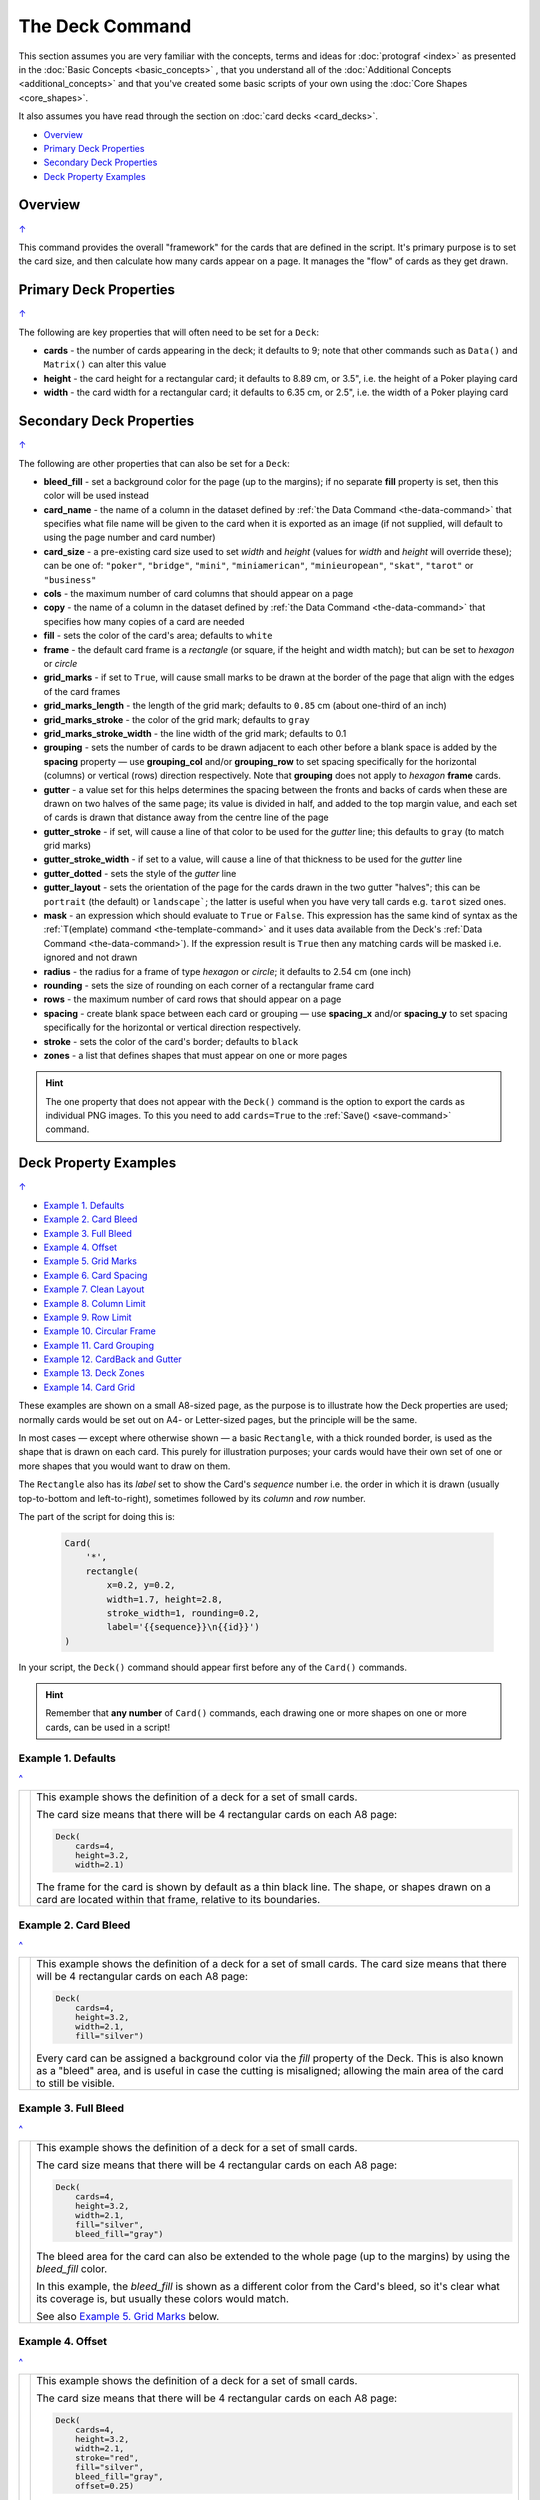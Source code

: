 ================
The Deck Command
================

.. |dash| unicode:: U+2014 .. EM DASH SIGN

This section assumes you are very familiar with the concepts, terms and
ideas for :doc:`protograf <index>` as presented in the
:doc:`Basic Concepts <basic_concepts>` , that you understand all of the
:doc:`Additional Concepts <additional_concepts>`
and that you've created some basic scripts of your own using the
:doc:`Core Shapes <core_shapes>`.

It also assumes you have read through the section on
:doc:`card decks <card_decks>`.

.. _table-of-contents-deck:

- `Overview`_
- `Primary Deck Properties`_
- `Secondary Deck Properties`_
- `Deck Property Examples`_


Overview
========
`↑ <table-of-contents-deck_>`_

This command provides the overall "framework" for the cards that are defined
in the script.  It's primary purpose is to set the card size, and then
calculate how many cards appear on a page.  It manages the "flow" of cards as
they get drawn.


.. _deck-command-primary:

Primary Deck Properties
=======================
`↑ <table-of-contents-deck_>`_

The following are key properties that will often need to be set for a
``Deck``:

- **cards** - the number of cards appearing in the deck; it defaults
  to 9; note that other commands such as ``Data()`` and ``Matrix()`` can alter
  this value
- **height** - the card height for a rectangular card;
  it defaults to 8.89 cm, or 3.5", i.e. the height of a Poker playing card
- **width** - the card width for a rectangular card;
  it defaults to 6.35 cm, or 2.5", i.e. the width of a Poker playing card


.. _deck-command-secondary:

Secondary Deck Properties
=========================
`↑ <table-of-contents-deck_>`_

The following are other properties that can also be set for a ``Deck``:

- **bleed_fill** - set a background color for the page (up to the margins);
  if no separate **fill** property is set, then this color will be used instead
- **card_name**  - the name of a column in the dataset defined by
  :ref:`the Data Command <the-data-command>` that specifies
  what file name will be given to the card when it is exported as an image
  (if not supplied, will default to using the page number and card number)
- **card_size** - a pre-existing card size used to set *width* and *height*
  (values for *width* and *height* will override these); can be one of:
  ``"poker"``, ``"bridge"``, ``"mini"``, ``"miniamerican"``, ``"minieuropean"``,
  ``"skat"``, ``"tarot"`` or ``"business"``
- **cols** - the maximum number of card columns that should appear on a
  page
- **copy** - the name of a column in the dataset defined by
  :ref:`the Data Command <the-data-command>` that specifies
  how many copies of a card are needed
- **fill** - sets the color of the card's area; defaults to ``white``
- **frame** - the default card frame is a *rectangle* (or square, if the
  height and width match); but can be set to *hexagon* or *circle*
- **grid_marks** - if set to ``True``, will cause small marks to be drawn at
  the border of the page that align with the edges of the card frames
- **grid_marks_length** - the length of the grid mark; defaults to ``0.85`` cm
  (about one-third of an inch)
- **grid_marks_stroke** - the color of the grid mark; defaults to ``gray``
- **grid_marks_stroke_width** - the line width of the grid mark; defaults to 0.1
- **grouping** - sets the number of cards to be drawn adjacent to each other
  before a blank space is added by the **spacing** property |dash| use
  **grouping_col** and/or **grouping_row** to set spacing specifically for the
  horizontal (columns) or vertical (rows) direction respectively. Note that
  **grouping** does not apply to  *hexagon* **frame** cards.
- **gutter** - a value set for this helps determines the spacing between the
  fronts and backs of cards when these are drawn on two halves of the same
  page; its value is divided in half, and added to the top margin value, and
  each set of cards is drawn that distance away from the centre line of the page
- **gutter_stroke** - if set, will cause a line of that color to be used
  for the *gutter* line; this defaults to ``gray`` (to match grid marks)
- **gutter_stroke_width** - if set to a value, will cause a line of that
  thickness to be used for the *gutter* line
- **gutter_dotted** - sets the style of the *gutter* line
- **gutter_layout** - sets the orientation of the page for the cards drawn in
  the two gutter "halves"; this can be ``portrait`` (the default) or
  ``landscape```; the latter is useful when you have very tall cards e.g.
  ``tarot`` sized ones.
- **mask** - an expression which should evaluate to ``True`` or ``False``.
  This expression has the same kind of syntax as the
  :ref:`T(emplate) command <the-template-command>`
  and it uses data available from the Deck's
  :ref:`Data Command <the-data-command>`). If the expression result is ``True``
  then any matching cards will be masked i.e. ignored and not drawn
- **radius** - the radius for a frame of type *hexagon* or *circle*;
  it defaults to 2.54 cm (one inch)
- **rounding** - sets the size of rounding on each corner of a rectangular
  frame card
- **rows** - the maximum number of card rows that should appear on a page
- **spacing** - create blank space between each card or grouping |dash| use
  **spacing_x** and/or **spacing_y** to set spacing specifically for the
  horizontal or vertical direction respectively.
- **stroke** - sets the color of the card's border; defaults to ``black``
- **zones** - a list that defines shapes that must appear on one or more pages

.. HINT::

    The one property that does not appear with the ``Deck()`` command is the
    option to export the cards as individual PNG images.  To this you need
    to add ``cards=True`` to the :ref:`Save() <save-command>` command.


.. _property-examples:

Deck Property Examples
=======================
`↑ <table-of-contents-deck_>`_

- `Example 1. Defaults`_
- `Example 2. Card Bleed`_
- `Example 3. Full Bleed`_
- `Example 4. Offset`_
- `Example 5. Grid Marks`_
- `Example 6. Card Spacing`_
- `Example 7. Clean Layout`_
- `Example 8. Column Limit`_
- `Example 9. Row Limit`_
- `Example 10. Circular Frame`_
- `Example 11. Card Grouping`_
- `Example 12. CardBack and Gutter`_
- `Example 13. Deck Zones`_
- `Example 14. Card Grid`_

These examples are shown on a small A8-sized page, as the purpose is to
illustrate how the Deck properties are used; normally cards would be
set out on A4- or Letter-sized pages, but the principle will be the
same.

In most cases |dash| except where otherwise shown |dash| a basic
``Rectangle``, with a thick rounded border, is used as the shape that is
drawn on each card.  This purely for illustration purposes; your cards
would have their own set of one or more shapes that you would want to
draw on  them.

The ``Rectangle`` also has its *label* set to show the Card's *sequence*
number i.e. the order in  which it is drawn (usually top-to-bottom and
left-to-right), sometimes followed by its *column* and *row* number.

The part of the script for doing this is:

  .. code:: python

    Card(
        '*',
        rectangle(
            x=0.2, y=0.2,
            width=1.7, height=2.8,
            stroke_width=1, rounding=0.2,
            label='{{sequence}}\n{{id}}')
    )

In your script, the ``Deck()`` command should appear first before
any of the ``Card()`` commands.

.. HINT::

  Remember that **any number** of ``Card()`` commands, each drawing one or
  more shapes on one or more cards, can be used in a script!


Example 1. Defaults
-------------------
`^ <property-examples_>`_

.. |d01| image:: images/decks/cards_deck_01.png
   :width: 330

===== ======
|d01| This example shows the definition of a deck for a set of small
      cards.

      The card size means that there will be 4 rectangular cards on each
      A8 page:

      .. code:: python

        Deck(
            cards=4,
            height=3.2,
            width=2.1)

      The frame for the card is shown by default as a thin black line.
      The shape, or shapes drawn on a card are located within that frame,
      relative to its boundaries.

===== ======


Example 2. Card Bleed
---------------------
`^ <property-examples_>`_

.. |d02| image:: images/decks/cards_deck_02.png
   :width: 330

===== ======
|d02| This example shows the definition of a deck for a set of small
      cards. The card size means that there will be 4 rectangular cards
      on each A8 page:

      .. code:: python

        Deck(
            cards=4,
            height=3.2,
            width=2.1,
            fill="silver")

      Every card can be assigned a background color via the *fill* property
      of the Deck. This is also known as a "bleed" area, and is useful in case
      the cutting is misaligned; allowing the main area of the card to still
      be visible.

===== ======


Example 3. Full Bleed
---------------------
`^ <property-examples_>`_

.. |d03| image:: images/decks/cards_deck_03.png
   :width: 330

===== ======
|d03| This example shows the definition of a deck for a set of small
      cards.

      The card size means that there will be 4 rectangular cards
      on each A8 page:

      .. code:: python

        Deck(
            cards=4,
            height=3.2,
            width=2.1,
            fill="silver",
            bleed_fill="gray")

      The bleed area for the card can also be extended to the whole page
      (up to the margins) by using the *bleed_fill* color.

      In this example, the *bleed_fill* is shown as a different color from
      the Card's bleed, so it's clear what its coverage is, but usually
      these colors would match.

      See also `Example 5. Grid Marks`_ below.

===== ======


Example 4. Offset
-----------------
`^ <property-examples_>`_

.. |d04| image:: images/decks/cards_deck_04.png
   :width: 330

===== ======
|d04| This example shows the definition of a deck for a set of small
      cards.

      The card size means that there will be 4 rectangular cards
      on each A8 page:

      .. code:: python

        Deck(
            cards=4,
            height=3.2,
            width=2.1,
            stroke="red",
            fill="silver",
            bleed_fill="gray",
            offset=0.25)

      To allow for the possibility that a page may not printed all the way
      to the margin, the printing area for the card frames can be offset
      from the margin by any amount (in this example, by ``0.25`` cm).

      Its also possible to offset only from the left by using **offset_x**
      or only from the bottom by using **offset_y**.

      Note that in this example, the color of the Cards frame line has been
      changed to *red*; depending on the *bleed_fill* color it can be helpful
      to set this.

===== ======


Example 5. Grid Marks
---------------------
`^ <property-examples_>`_

.. |d05| image:: images/decks/cards_deck_05.png
   :width: 330

===== ======
|d05| This example shows the definition of a deck for a set of small
      cards.

      The card size means that there will be 4 rectangular cards
      on each A8 page:

      .. code:: python

        Deck(
            cards=4,
            height=3.2,
            width=2.1,
            stroke="red",
            bleed_fill="silver",
            offset=0.25,
            grid_marks=True,
            grid_marks_length=0.2,
            grid_marks_stroke="black",
            grid_marks_stroke_width=1)

      In this example, there are two main changes from previous ones.

      There is now a consistent bleed color across both page background and
      within in the cards themselves; if no separate *fill* property is used,
      then the fill color within the card frame will be set to match that of
      the *bleed_fill*.

      The edge of the page has small marks that are designed to help with
      card cutting; ``grid_marks=True`` enables these marks, and the optional
      *grid_marks_length* allows the length of these lines to be set; the default
      length is ``0.85`` cm.

      In this example, the ``grid_marks_stroke`` has been changed from the
      default color of ``"gray"`` to ``"black"`` and the
      ``grid_marks_stroke_width`` has been increased to ``1`` point.
      (Normally, the stroke width should be thin to better aid with cutting.)

===== ======


Example 6. Card Spacing
-----------------------
`^ <property-examples_>`_

.. |d06| image:: images/decks/cards_deck_06.png
   :width: 330

===== ======
|d06| This example shows the definition of a deck for a set of small
      cards.

      The card size means that there will be 4 rectangular cards
      on each A8 page:

      .. code:: python

        Deck(
            cards=4,
            height=3.2,
            width=2.1,
            stroke="red",
            bleed_fill="silver",
            offset=0.15,
            grid_marks=True,
            grid_marks_length=0.2,
            spacing_x=0.1,
            spacing_y=0.15)

      Depending on the printing and cutting requirements, it can be useful
      to add spacing (unused area) between the cards.

      The *spacing* property can sets spacing distance in both x- and
      y-directions.

      This example show spacing set for each direction separately |dash|
      using **spacing_x** for horizontal spacing and **spacing_y** for
      vertical spacing.

      Note that using spacing also adds extra grid marks.

      .. HINT::

        For simple "print, cut and use" cards, spacing is usually *not* needed
        as it just adds more work to the cutting step without much more value!

===== ======


Example 7. Clean Layout
-----------------------
`^ <property-examples_>`_

.. |d07| image:: images/decks/cards_deck_07.png
   :width: 330

===== ======
|d07| This example shows the definition of a deck for a set of small
      cards. The card size means that there will be 4 rectangular cards
      on each A8 page:

      .. code:: python

        Deck(
            cards=4,
            height=3.2,
            width=2.1,
            stroke=None,
            bleed_fill="silver",
            offset=0.15,
            grid_marks=True,
            grid_marks_length=0.2,
            spacing=0.15)

      Here, all the other adjustments to the Deck layout |dash| *bleed_fill*,
      *offset*, *grid_marks* and (possibly) *spacing* are as above.

      In this example, drawing of the Card frames is disabled by setting
      ``stroke=None``.

      The result is a "clean" layout where small mistakes in cutting will mean
      cards can still retain a fair visual appearance.

===== ======


Example 8. Column Limit
-----------------------
`^ <property-examples_>`_

.. |d08| image:: images/decks/cards_deck_08.png
   :width: 330

===== ======
|d08| This example shows the definition of a deck for a set of small
      cards.

      The card size means that there would normally be 4 rectangular cards
      on each A8 page; but use of *cols* changes this.

      .. code:: python

        Deck(
            cards=4,
            height=3.2,
            width=2.1,
            stroke=None,
            bleed_fill="silver",
            offset=0.15,
            grid_marks=True,
            grid_marks_length=0.2,
            cols=1)

      By default, **protograf** will fit as many cards as possible into the
      available page area.

      If for any reason, there needs to be fewer cards on a page, then setting
      the *cols* property will limit the creation of the number of columns on
      each one.

===== ======


Example 9. Row Limit
--------------------
`^ <property-examples_>`_

.. |d09| image:: images/decks/cards_deck_09.png
   :width: 330

===== ======
|d09| This example shows the definition of a deck for a set of small
      cards.

      The card size means that there would normally be 4 rectangular cards
      on each A8 page; but use of *rows* changes this.

      .. code:: python

        Deck(
            cards=4,
            height=3.2,
            width=2.1,
            stroke=None,
            bleed_fill="silver",
            offset=0.15,
            grid_marks=True,
            grid_marks_length=0.2,
            rows=1)

      By default, **protograf** will fit as many cards as possible into the
      available page area.

      If for any reason, there needs to be fewer cards on a page, then
      setting the *rows* property will limit the creation of the
      number of rows on each one.

===== ======


Example 10. Circular Frame
--------------------------
`^ <property-examples_>`_

.. |d10| image:: images/decks/cards_deck_10.png
   :width: 330

===== ======
|d10| This example shows the definition of a deck for a set of small
      cards.

      The card size means that there will be 6 circular cards
      on each A8 page:

      .. code:: python

        Deck(
            cards=6,
            radius=1,
            bleed_fill="silver",
            offset=0.15,
            grid_marks=True,
            grid_marks_length=0.2,
            spacing=0.15,
            frame='circle')

      The default frame for a Card is a rectangle, but this can be changed
      by setting the **frame** property to either **circle** or **hexagon**.

      In this example, because the cards are circular, the *radius* property
      needs to be set.

      The **frame** property also can be seen "in action" in various
      examples; see a :ref:`hexagonal example <hexagonal-cards>`
      and another :ref:`circular example <circular-cards>`.

===== ======


Example 11. Card Grouping
-------------------------
`^ <property-examples_>`_

.. |d11| image:: images/decks/cards_deck_11.png
   :width: 330

===== ======
|d11| This example shows the definition of a deck for a set of very small
      cards |dash| these are more likely to be game counters.

      The card size means that there will be 60 square cards
      on each A8 page:

      .. code:: python

        Deck(
            cards=60,
            width=0.65,
            height=0.65,
            bleed_fill="silver",
            offset=0.15,
            grid_marks=True,
            grid_marks_length=0.2,
            spacing_x=0.3,
            spacing_y=0.15,
            grouping_cols=2,
            grouping_rows=5,
            stroke=None,
            )
        Card(
            '*',
            rectangle(
                x=0, y=0,
                width=0.65, height=0.65,
                stroke_width=1, rounding=0.1,
                label='{{sequence}}'),
        )

      By default, **protograf** will fit as many cards as possible into the
      available page area.

      This example shows how cards in the same grouping |dash| whether in a row
      or column |dash| are kept together, and how the spacing is inserted
      between each *group* rather than between each *individual card*.

===== ======


Example 12. CardBack and Gutter
-------------------------------
`^ <property-examples_>`_

.. |d13| image:: images/decks/cards_deck_13.png
   :width: 330

===== ======
|d13| This example shows the definition of a deck for a set of small
      cards.

      The card size means that there would normally be 4 rectangular cards
      on each A8 page; but the layout is changed to have a mix of normal
      Cards and CardBacks. In this case, the card backs are created with a
      green rectangle |dash| but any type of technique used for graphics for
      the front of the card can also be used for the back.

      .. code:: python

        Deck(
            cards=4,
            height=2.1,
            width=3.2,
            bleed_fill="lightsteelblue",
            offset=0.15,
            grid_marks=True,
            grid_marks_length=0.2,
            gutter=0.4
            )
        # design card
        Card(
            '*',
            rectangle(
                x=0.2, y=0.2,
                width=2.8, height=1.7,
                stroke_width=1, rounding=0.2,
                label='{{sequence}}\n{{id}}'),
        )
        # design card back
        CardBack(
            '*',
            rectangle(
                x=0.3, y=0.3,
                width=2.5, height=1.5,
                stroke_width=1, rounding=0.1,
                fill="yellowgreen",
                label='{{sequence}}*\n{{id}}'),
        )

      The ``gutter`` property for Deck() sets the space between the fronts
      and the backs, which face each other across the page.

===== ======


Example 13. Deck Zones
----------------------
`^ <property-examples_>`_

.. |d14| image:: images/decks/cards_deck_14.png
   :width: 330

===== ======
|d14| This example shows the definition of a deck for a set of very small
      cards |dash| these are more likely to be game counters.

      The card size means that there will be 32 small square cards
      on each A8 page:

      .. code:: python

        # design deck
        page_header = text(
            text="protograf-cards // page:{{page}}",
            x=2.5, y=0.5, font_size=6, )
        silver = rectangle(
             x=0.5, y=0.75,
             width=4, height=4,
             fill_stroke="silver")
        gold = rectangle(
             x=0.5, y=3.75,
             width=4, height=3,
             fill_stroke="gold")
        Deck(
            cards=32,
            width=0.65,
            height=0.65,
            offset=1,
            grid_marks=True,
            grid_marks_length=0.2,
            spacing_x=0.3,
            spacing_y=0.25,
            grouping_cols=2,
            grouping_rows=4,
            stroke=None,
            zones=[
                ('*', page_header),
                ('1', silver),
                ('1', gold)]
            )
        # design cards
        Card(
            '1-16',
            rectangle(
                x=0.05, y=0.05,
                width=0.55, height=0.55,
                stroke_width=0.75, rounding=0.1,
                fill="silver",
                label='{{sequence}}'),
        )
        Card(
            '17-32',
            rectangle(
                x=0.05, y=0.05,
                width=0.55, height=0.55,
                stroke_width=0.75, rounding=0.1,
                fill="gold",
                label='{{sequence}}'),
        )

      This example is similar to `Example 11. Card Grouping`_.

      The ``zones`` property for ``Deck()`` defines a list of shapes that must
      be drawn on the specified pages.

      Each item in the list is a set of two values: the first is the page
      number |dash| or range of page numbers |dash| and the second is the
      shape to be drawn on the page(s); this is defined as usual for such
      a shape i.e. the *x* and *y* values are relative to the page margins
      and not those of the card.

      In this case, there is ``Text()`` that is drawn on every page |dash|
      using the ``*`` value |dash| and colored rectangles that are drawn on
      page one; ``silver`` colored at the top and ``gold`` colored lower down.

===== ======


Example 14. Card Grid
---------------------
`^ <property-examples_>`_

.. |d15| image:: images/decks/cards_deck_15.png
   :width: 330

===== ======
|d15| This example shows the definition of a deck for a set of small
      cards. The card size means that there will be 4 rectangular cards
      on each A8 page:

      .. code:: python

        Deck(
            cards=4,
            height=3.2,
            width=2.1,
            card_grid=0.25)
        # design card
        Card(
            '*',
            rectangle(
                x=0.2, y=0.2,
                width=1.7, height=2.8,
                stroke_width=1, rounding=0.2,
                fill=None,
                label='{{sequence}}\n{{id}}')
        )

      Here, the *card_grid* property for ``Deck()`` is used to draw a grid
      of lines inside of every Card's frame.  The value assigned to this
      property sets the spacing between the lines.

      In this example, fill of the Rectangle is disabled by setting
      ``fill=None`` and so the grid is visible "through" it.

===== ======
